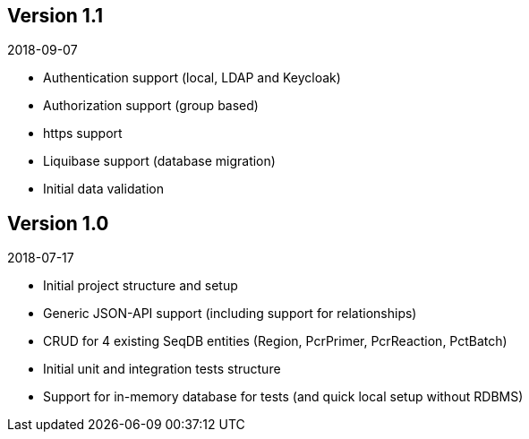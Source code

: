 == Version 1.1

2018-09-07

* Authentication support (local, LDAP and Keycloak)
* Authorization support (group based)
* https support
* Liquibase support (database migration)
* Initial data validation

== Version 1.0

2018-07-17

* Initial project structure and setup
* Generic JSON-API support (including support for relationships)
* CRUD for 4 existing SeqDB entities (Region, PcrPrimer, PcrReaction, PctBatch)
* Initial unit and integration tests structure
* Support for in-memory database for tests (and quick local setup without RDBMS)
